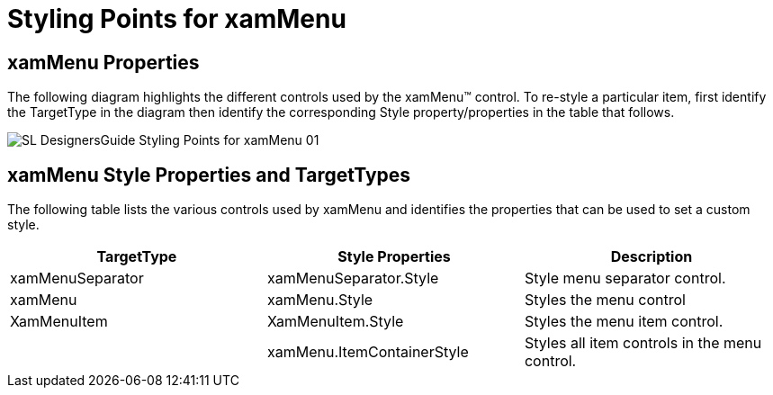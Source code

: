 ﻿////

|metadata|
{
    "name": "designers-guide-styling-points-for-xammenu",
    "controlName": [],
    "tags": ["Styling","Templating"],
    "guid": "{8FA1676A-3C67-4BB0-9E3A-B36238713AA2}",  
    "buildFlags": ["sl","wpf"],
    "createdOn": "2012-01-30T16:46:26.9658012Z"
}
|metadata|
////

= Styling Points for xamMenu

== xamMenu Properties

The following diagram highlights the different controls used by the xamMenu™ control. To re-style a particular item, first identify the TargetType in the diagram then identify the corresponding Style property/properties in the table that follows.

image::images/SL_DesignersGuide_Styling_Points_for_xamMenu_01.png[]

== xamMenu Style Properties and TargetTypes

The following table lists the various controls used by xamMenu and identifies the properties that can be used to set a custom style.

[options="header", cols="a,a,a"]
|====
|TargetType|Style Properties|Description

|xamMenuSeparator
|xamMenuSeparator.Style
|Style menu separator control.

|xamMenu
|xamMenu.Style
|Styles the menu control

|XamMenuItem
|XamMenuItem.Style
|Styles the menu item control.

|
|xamMenu.ItemContainerStyle
|Styles all item controls in the menu control.

|====